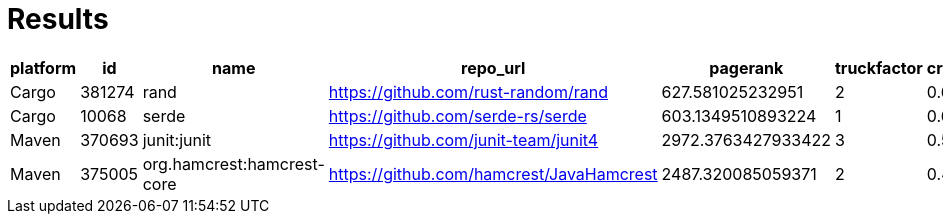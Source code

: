 = Results

[format="csv", options="header"]
|===
platform,id,name,repo_url,pagerank,truckfactor,criticality_score,created_since(m),updated_since(m),contributor_count,org_count,commit_frequency(y),recent_releases_count(y),closed_issues_count(90d),updated_issues_count(90d),comment_frequency,dependents_count
Cargo,381274,rand,https://github.com/rust-random/rand,627.581025232951,2,0.63714,127,0,224,2,4.0,13,42,50,3.8,889
Cargo,10068,serde,https://github.com/serde-rs/serde,603.1349510893224,1,0.66121,87,0,144,7,2.3,14,22,84,1.1,7251
Maven,370693,junit:junit,https://github.com/junit-team/junit4,2972.3763427933422,3,0.58875,245,27,210,9,0.5,1,33,45,1.6,24769
Maven,375005,org.hamcrest:hamcrest-core,https://github.com/hamcrest/JavaHamcrest,2487.320085059371,2,0.46287,181,3,59,7,0.3,1,2,11,0.6,304

|=== 
